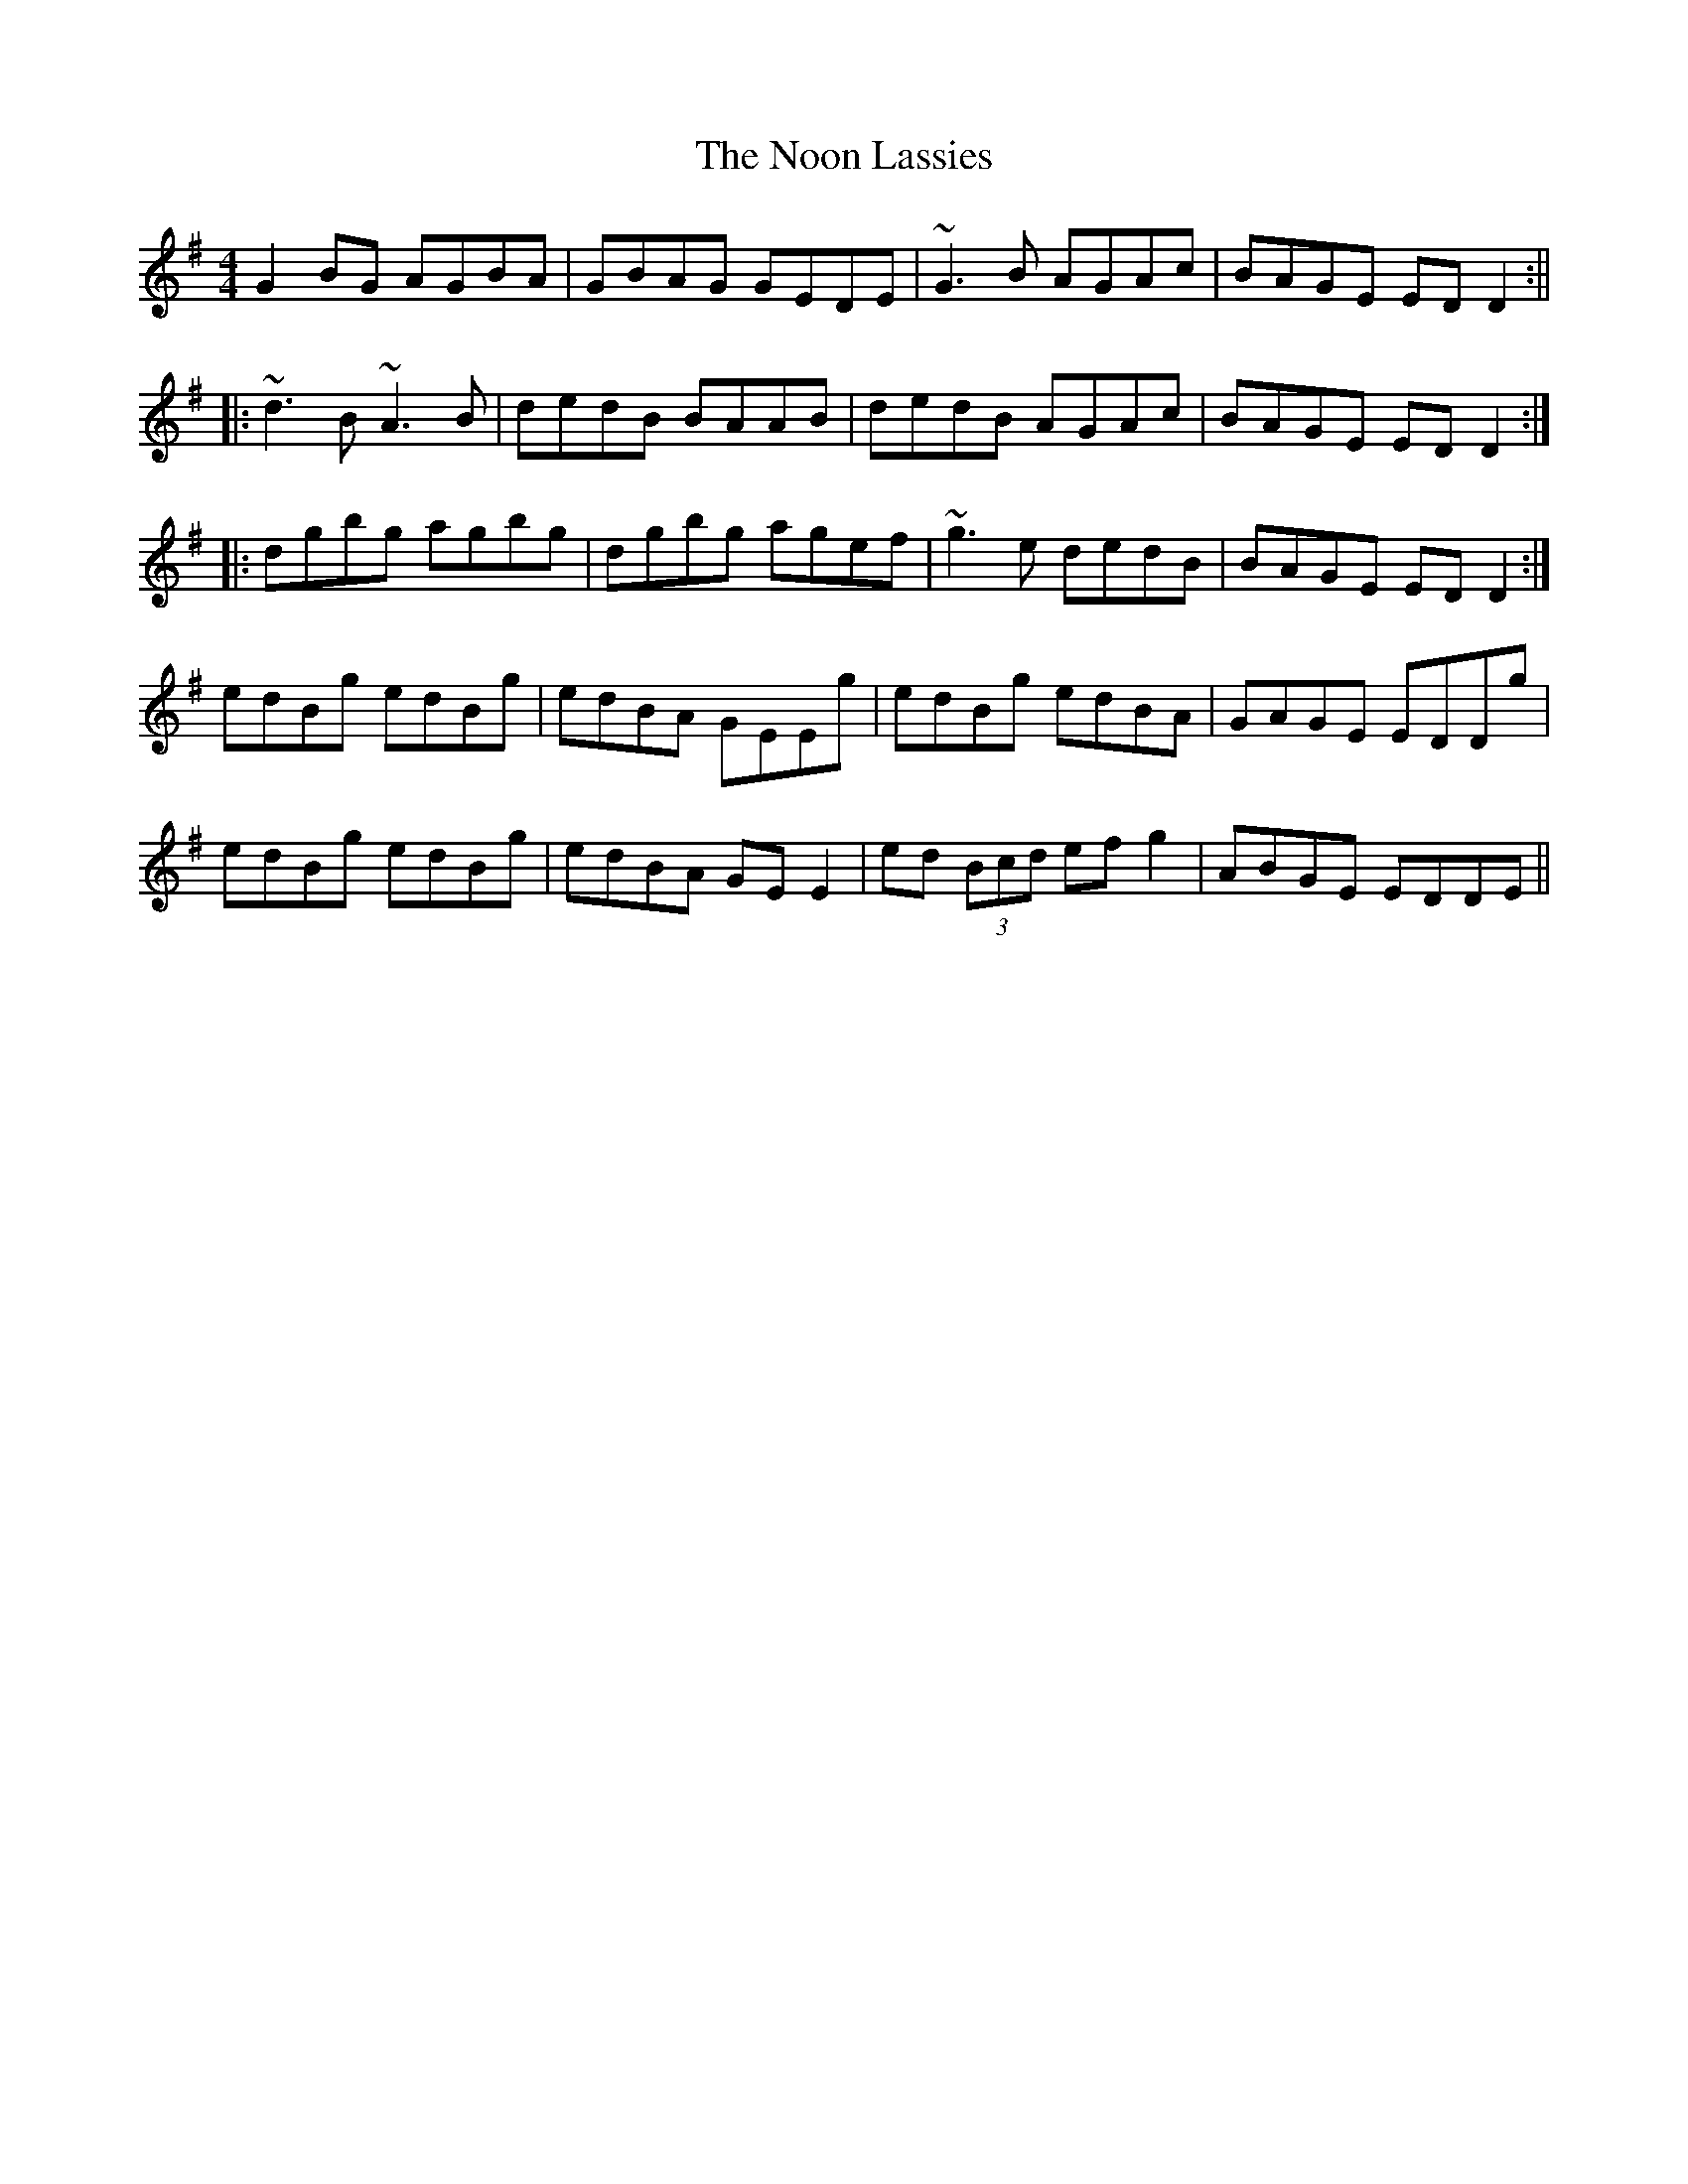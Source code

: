 X: 3
T: Noon Lassies, The
Z: Ian Varley
S: https://thesession.org/tunes/1729#setting30965
R: reel
M: 4/4
L: 1/8
K: Gmaj
G2BG AGBA|GBAG GEDE|~G3B AGAc| BAGE EDD2:||
|:~d3B ~A3B|dedB BAAB|dedB AGAc|BAGE EDD2:|
|:dgbg agbg|dgbg agef|~g3e dedB| BAGE EDD2:|
edBg edBg|edBA GEEg|edBg edBA|GAGE EDDg|
edBg edBg|edBA GEE2|ed (3Bcd efg2|ABGE EDDE||
